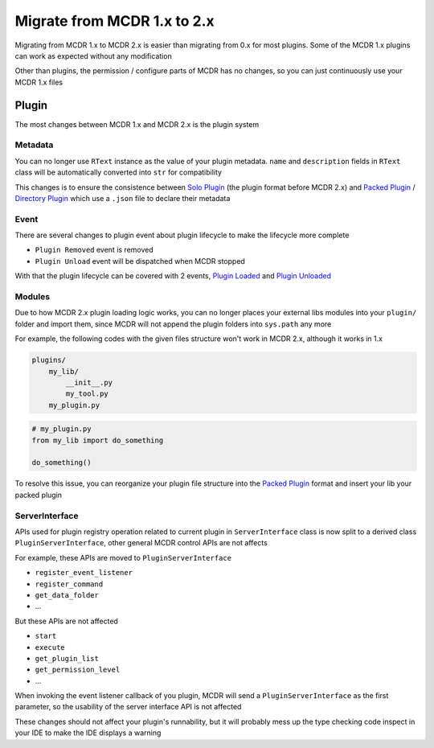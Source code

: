 
Migrate from MCDR 1.x to 2.x
============================

Migrating from MCDR 1.x to MCDR 2.x is easier than migrating from 0.x for most plugins. Some of the MCDR 1.x plugins can work as expected without any modification

Other than plugins, the permission / configure parts of MCDR has no changes, so you can just continuously use your MCDR 1.x files

Plugin
------

The most changes between MCDR 1.x and MCDR 2.x is the plugin system

Metadata
^^^^^^^^

You can no longer use ``RText`` instance as the value of your plugin metadata. ``name`` and ``description`` fields in ``RText`` class will be automatically converted into ``str`` for compatibility

This changes is to ensure the consistence between `Solo Plugin <../plugin_dev/plugin_format.html#solo-plugin>`__ (the plugin format before MCDR 2.x) and `Packed Plugin <../plugin_dev/plugin_format.html#packed-plugin>`__ / `Directory Plugin <../plugin_dev/plugin_format.html#directory-plugin>`__ which use a ``.json`` file to declare their metadata

Event
^^^^^

There are several changes to plugin event about plugin lifecycle to make the lifecycle more complete

- ``Plugin Removed`` event is removed
- ``Plugin Unload`` event will be dispatched when MCDR stopped

With that the plugin lifecycle can be covered with 2 events, `Plugin Loaded <../plugin_dev/event.html#plugin-loaded>`__ and `Plugin Unloaded <../plugin_dev/event.html#plugin-unloaded>`__

Modules
^^^^^^^

Due to how MCDR 2.x plugin loading logic works, you can no longer places your external libs modules into your ``plugin/`` folder and import them, since MCDR will not append the plugin folders into ``sys.path`` any more

For example, the following codes with the given files structure won't work in MCDR 2.x, although it works in 1.x

.. code-block::

   plugins/
       my_lib/
           __init__.py
           my_tool.py
       my_plugin.py

.. code-block:: python

    # my_plugin.py
    from my_lib import do_something

    do_something()

To resolve this issue, you can reorganize your plugin file structure into the `Packed Plugin <../plugin_dev/plugin_format.html#packed-plugin>`__ format and insert your lib your packed plugin

ServerInterface
^^^^^^^^^^^^^^^

APIs used for plugin registry operation related to current plugin in ``ServerInterface`` class is now split to a derived class ``PluginServerInterface``, other general MCDR control APIs are not affects

For example, these APIs are moved to ``PluginServerInterface``

* ``register_event_listener``
* ``register_command``
* ``get_data_folder``
* ...

But these APIs are not affected

* ``start``
* ``execute``
* ``get_plugin_list``
* ``get_permission_level``
* ...

When invoking the event listener callback of you plugin, MCDR will send a ``PluginServerInterface`` as the first parameter, so the usability of the server interface API is not affected

These changes should not affect your plugin's runnability, but it will probably mess up the type checking code inspect in your IDE to make the IDE displays a warning
